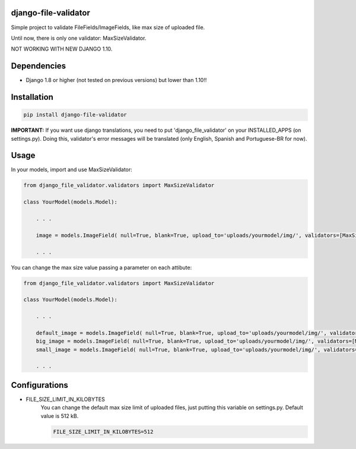 .. image:: https://travis-ci.org/adrianoveiga/django-file-validator.svg?branch=master
    :target: https://travis-ci.org/adrianoveiga/django-file-validator

.. image:: https://badge.fury.io/py/django-file-validator.svg
    :target: https://badge.fury.io/py/django-file-validator


django-file-validator
------------------------

Simple project to validate FileFields/ImageFields, like max size of uploaded file.

Until now, there is only one validator: MaxSizeValidator.

NOT WORKING WITH NEW DJANGO 1.10.

Dependencies
------------

- Django 1.8 or higher (not tested on previous versions) but lower than 1.10!!


Installation
------------

.. code-block:: python

   pip install django-file-validator


**IMPORTANT:** If you want use django translations, you need to put 'django_file_validator' on your INSTALLED_APPS (on settings.py). Doing this, validator's error messages will be translated (only English, Spanish and Portuguese-BR for now).

Usage
-----

In your models, import and use MaxSizeValidator:

.. code-block:: python

    from django_file_validator.validators import MaxSizeValidator

    class YourModel(models.Model):
        
        . . .

        image = models.ImageField( null=True, blank=True, upload_to='uploads/yourmodel/img/', validators=[MaxSizeValidator()])

        . . . 


You can change the max size value passing a parameter on each attibute:

.. code-block:: python

    from django_file_validator.validators import MaxSizeValidator

    class YourModel(models.Model):
        
        . . .

        default_image = models.ImageField( null=True, blank=True, upload_to='uploads/yourmodel/img/', validators=[MaxSizeValidator()])
        big_image = models.ImageField( null=True, blank=True, upload_to='uploads/yourmodel/img/', validators=[MaxSizeValidator(2048)])
        small_image = models.ImageField( null=True, blank=True, upload_to='uploads/yourmodel/img/', validators=[MaxSizeValidator(256)])

        . . . 



Configurations
--------------

- FILE_SIZE_LIMIT_IN_KILOBYTES
    You can change the default max size limit of uploaded files, just putting this variable on settings.py. Default value is 512 kB.

    .. code-block:: python
        
        FILE_SIZE_LIMIT_IN_KILOBYTES=512

